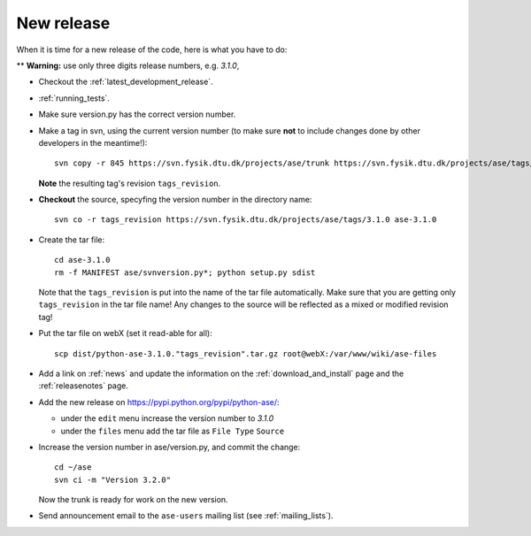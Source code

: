 .. _newrelease:

===========
New release
===========

When it is time for a new release of the code, here is what you have to do:

** **Warning:** use only three digits release numbers, e.g. *3.1.0*,

* Checkout the :ref:`latest_development_release`.

* :ref:`running_tests`.

* Make sure version.py has the correct version number.

* Make a tag in svn, using the current version number
  (to make sure **not** to include changes done by other developers
  in the meantime!)::

    svn copy -r 845 https://svn.fysik.dtu.dk/projects/ase/trunk https://svn.fysik.dtu.dk/projects/ase/tags/3.1.0 -m "Version 3.1.0"

  **Note** the resulting tag's revision ``tags_revision``.

* **Checkout** the source, specyfing the version number in the directory name::

   svn co -r tags_revision https://svn.fysik.dtu.dk/projects/ase/tags/3.1.0 ase-3.1.0

* Create the tar file::

   cd ase-3.1.0
   rm -f MANIFEST ase/svnversion.py*; python setup.py sdist

  Note that the ``tags_revision`` is put into the name of the
  tar file automatically. Make sure that you are getting only
  ``tags_revision`` in the tar file name! Any changes to the source
  will be reflected as a mixed or modified revision tag!

* Put the tar file on webX (set it read-able for all)::

   scp dist/python-ase-3.1.0."tags_revision".tar.gz root@webX:/var/www/wiki/ase-files

* Add a link on :ref:`news` and update the information
  on the :ref:`download_and_install` page and the :ref:`releasenotes` page.

* Add the new release on https://pypi.python.org/pypi/python-ase/:

  - under the ``edit`` menu increase the version number to *3.1.0*
  - under the ``files`` menu add the tar file as ``File Type`` ``Source``

* Increase the version number in ase/version.py, and commit the change::

    cd ~/ase
    svn ci -m "Version 3.2.0"

  Now the trunk is ready for work on the new version.

* Send announcement email to the ``ase-users`` mailing list (see :ref:`mailing_lists`).

